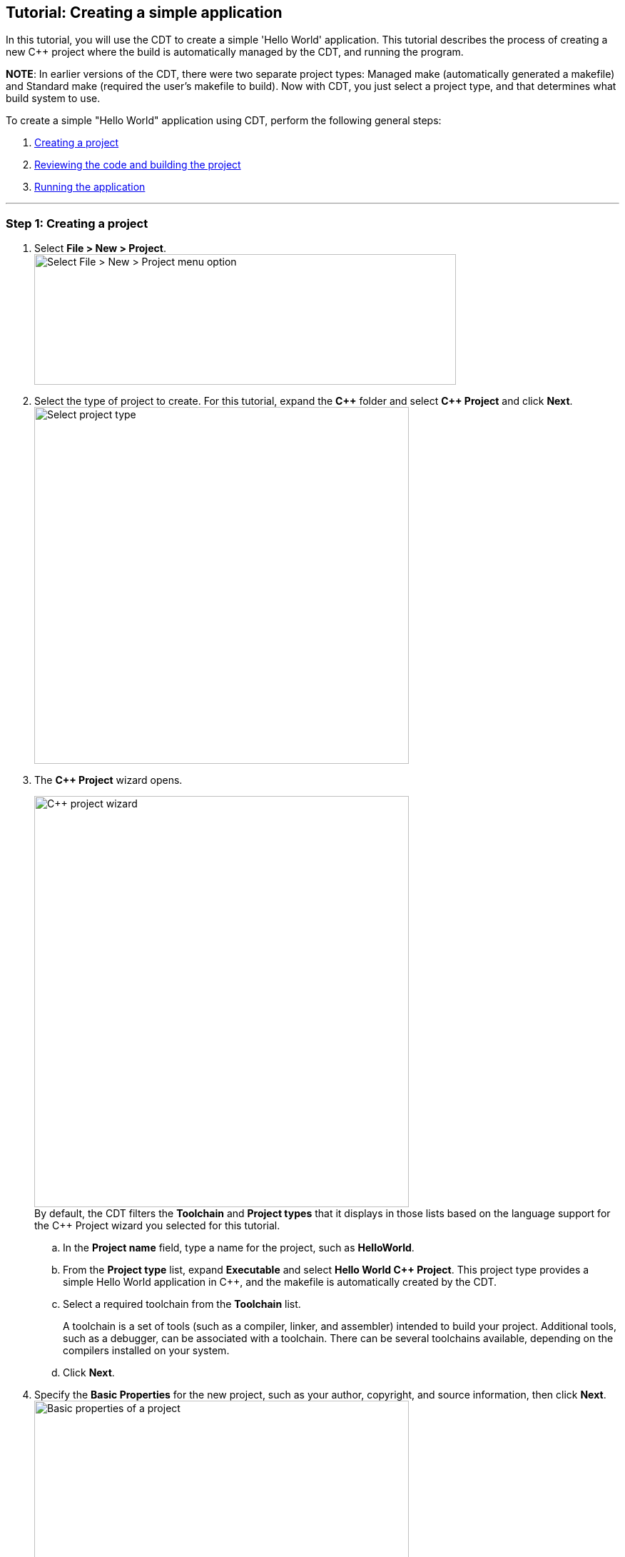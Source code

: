 ////
Copyright (c) 2000, 2025 Contributors to the Eclipse Foundation
This program and the accompanying materials
are made available under the terms of the Eclipse Public License 2.0
which accompanies this distribution, and is available at
https://www.eclipse.org/legal/epl-2.0/

SPDX-License-Identifier: EPL-2.0
////

// pull in shared headers, footers, etc
:docinfo: shared

// support image rendering and table of contents within GitHub
ifdef::env-github[]
:imagesdir: ../../images
:toc:
:toc-placement!:
endif::[]

// enable support for button, menu and keyboard macros
:experimental:

// Until ENDOFHEADER the content must match adoc-headers.txt for consistency,
// this is checked by the build in do_generate_asciidoc.sh, which also ensures
// that the checked in html is up to date.
// do_generate_asciidoc.sh can also be used to apply this header to all the
// adoc files.
// ENDOFHEADER

== Tutorial: Creating a simple application

In this tutorial, you will use the CDT to create a simple 'Hello World'
application. This tutorial describes the process of creating a new {cpp}
project where the build is automatically managed by the CDT, and running
the program.

*NOTE*: In earlier versions of the CDT, there were two separate project
types: Managed make (automatically generated a makefile) and Standard
make (required the user's makefile to build). Now with CDT, you just
select a project type, and that determines what build system to use.

To create a simple "Hello World" application using CDT, perform the
following general steps:

. link:#cdt_create[Creating a project]
. link:#cdt_build[Reviewing the code and building the project]
. link:#cdt_running[Running the application]

'''''

=== Step 1: [[cdt_create]]Creating a project

. Select *File > New > Project*.
 +
image:cdt_w_basic02.png[Select File > New > Project menu
option,width=591,height=183]
+
. Select the type of project to create. For this tutorial, expand the
*{cpp}* folder and select *{cpp} Project* and click *Next*.
 +
image:cdt_w_basic03a.png[Select project
type,width=525,height=500]
 +
. The *{cpp} Project* wizard opens.
+
image:cdt_w_basic04.png[{cpp} project
wizard,width=525,height=576]
 +
By default, the CDT filters the *Toolchain* and *Project types* that it
displays in those lists based on the language support for the {cpp}
Project wizard you selected for this tutorial.
+
[loweralpha]
.. In the *Project name* field, type a name for the project, such as
*HelloWorld*.
+
.. From the *Project type* list, expand *Executable* and select *Hello
World {cpp} Project*. This project type provides a simple Hello World
application in {cpp}, and the makefile is automatically created by the
CDT.
+
.. Select a required toolchain from the *Toolchain* list.
+
A toolchain is a set of tools (such as a compiler, linker, and
assembler) intended to build your project. Additional tools, such as a
debugger, can be associated with a toolchain. There can be several
toolchains available, depending on the compilers installed on your
system.
+
.. Click *Next*.
+
. Specify the *Basic Properties* for the new project, such as your
author, copyright, and source information, then click *Next*.
 +
image:cdt_w_basic06a.png[Basic properties of a
project,width=525,height=576]
 +
. The *Select Configurations* page displays a list of configurations
based on the project type and toolchain(s) selected earlier.
 +
image:cdt_w_basic07.png[Select configurations
page,width=525,height=576]
 +
*OPTIONAL*: If you want to change the default project settings, click
*Advanced Setting* to open the
xref:../reference/cdt_u_prop_all.adoc[Project Properties] dialog for your
new project allowing you change any of the project specific settings,
such as includes paths, compiler options, and libraries.
 +
. Click *Finish*.

*NOTE* If the *{cpp} perspective* is not currently set as the default, you
are prompted to determine if you would like to this project to be
associated with the C/{cpp} perspective. Click *Yes*.

A project is created with the default settings and a full set of
configurations based on the project type and toolchain you selected. You
should now see the new project in
xref:../reference/cdt_u_project_explorer_view.adoc[Project Explorer]
view.

image:cdt_w_basic12.png[New project displayed in
the Project Explorer view,width=423,height=283]

'''''

=== Step 2: [[cdt_build]]Reviewing the code and building the project

. From the *Project Explorer* view, double-click the .cpp file created
for your project, for example, [.typewriter]#HelloWorld.cpp#. You'll
find it within the project "[.typewriter]#src#" folder.
+
This file opens in a default editor. It contains {cpp} template code for
the Hello World example project you selected earlier. In addition, the
xref:../reference/cdt_u_outline_view.adoc[Outline] view has also been
populated with objects created from your code.
 +
image:cdt_w_basic13.png[C Editor with Outline
view,width=731,height=333]
 +
*NOTE:* You can specify a different editor, and add or modify existing
code templates in *Window > Preferences*.
 +
*OPTIONAL*: You can type additional code in this file, and then save the
changes by clicking File > Save, or pressing *CTRL+S*.
 +
Next, you will need to build your project before you can run it.
 +
. Build your project by pressing *CTRL+B*, or select the project in the
*Project Explorer* view and select *Project > Build Project*.
+
*NOTE:* If a build generates any errors or warnings, you can see those
in the xref:../reference/cdt_u_problems_view.adoc[Problems] view. If you
encounter difficulty, see the topics
xref:../concepts/cdt_c_build_over.adoc[Building C/{cpp} projects] and
xref:../concepts/cdt_c_before_you_begin.adoc[Before you begin]
.
. Read through the build messages in the
xref:../reference/cdt_u_console_view.adoc[Console] view. The project
should build successfully.
+
You will also see the *Outline* view has also been populated with
objects created from your code. If you select an item from the *Outline*
view, the corresponding text in the editor is highlighted.

'''''

=== Step 3: [[cdt_running]]Running the application

To run your application:

. Within the C/{cpp} Perspective, click *Run > Run Configurations...*.
+
. Select *C/{cpp} Application*.
+
. Click *New*.
+
A new Run Configuration is created. Its name and path to the executable
are provided by the project ('Hello World' in our case).
. Click *Run*.
+
Now, you should see the Hello World application running in the *Console*
view. The *Console* also shows which application is running in a title
bar.
+
. You can click the other views to see the information that they
contain.

